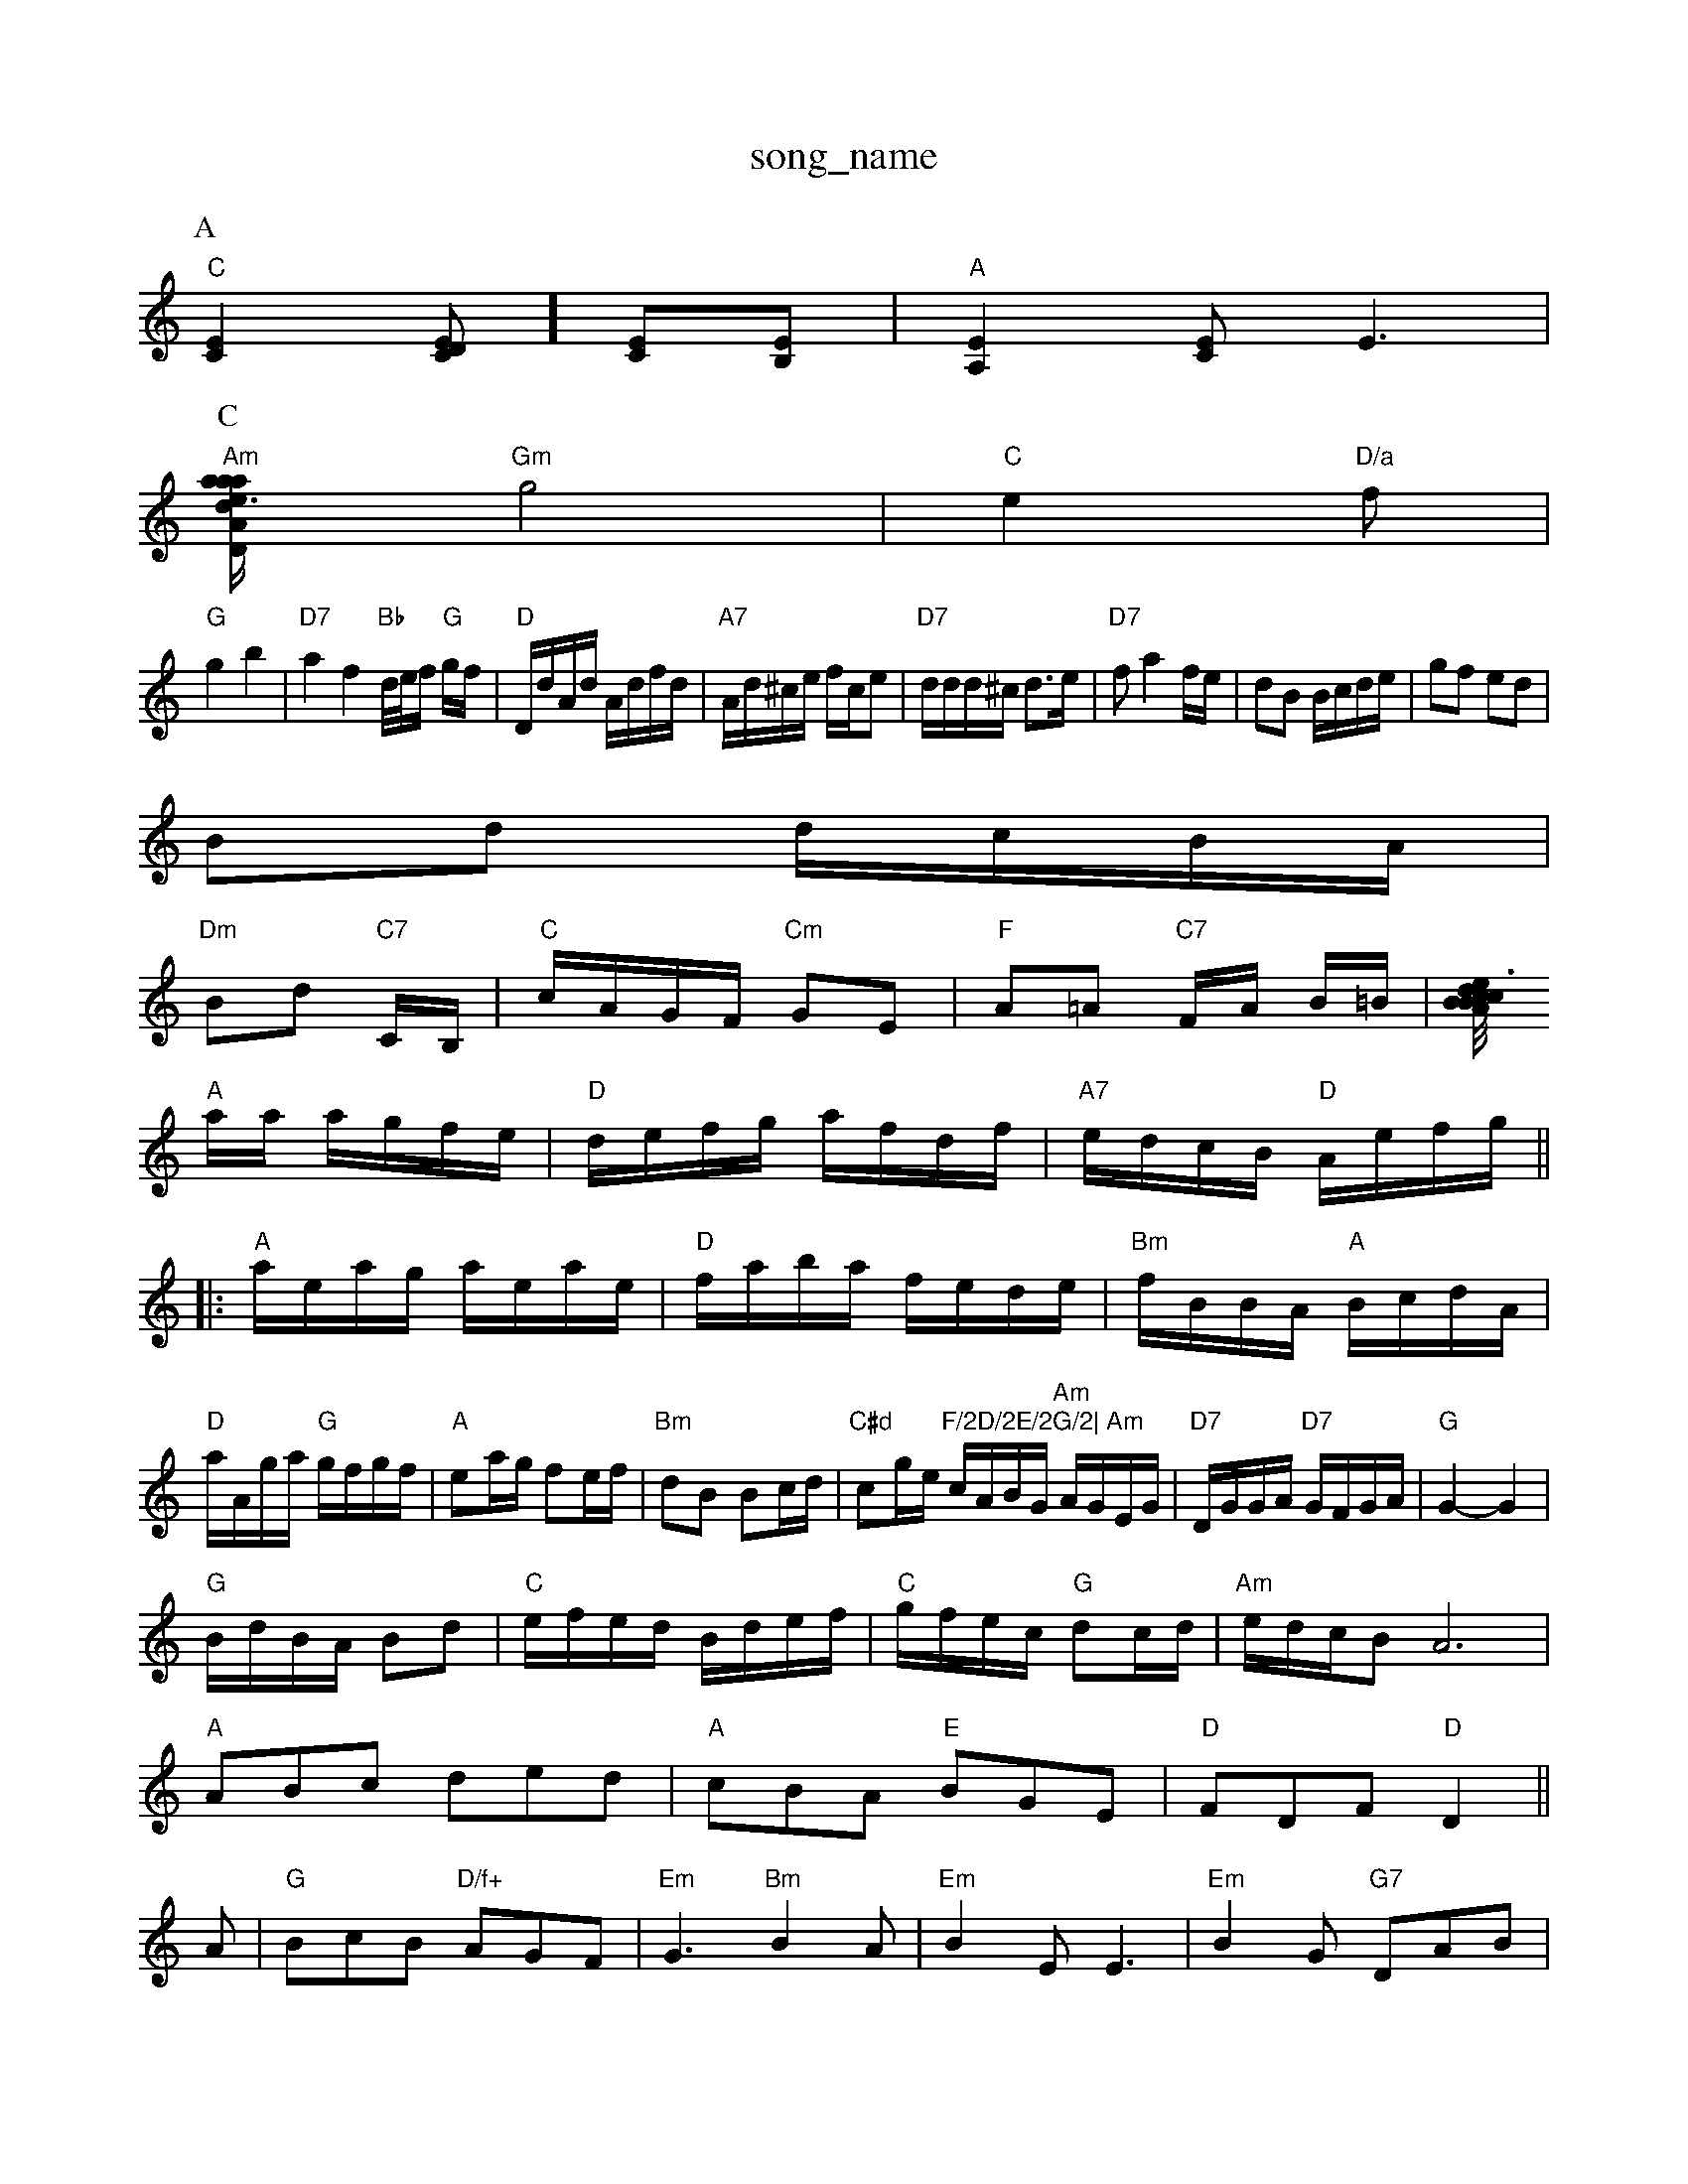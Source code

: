 X: 1
T:song_name
K:C
P:A
"C"[C2E2][CDE]][CE][B,E]|"A"[A,2E2][CE][E3]|
P:C
"Am"[a3/2a/2-a2|"Am"e2 d2|"Dm"e/2f/2 e/2f/2|\
"Gm"g4|"C"e2"D/a"f|
"G"g2b2|"D7"a2f2"Bb"d/4e/4f/2 "G"g/2f/2|"D"D/2d/2A/2d/2 A/2d/2f/2d/2|\
"A7"A/2d/2^c/2e/2 f/2c/2e|"D7"d/2d/2d/2^c/2 d3/2e/2|"D7"fa2f/2e/2|dB B/2c/2d/2e/2|gf ed|
Bd d/2c/2B/2A/2|
"Dm"Bd "C7"C/2B,/2|"C"c/2A/2G/2F/2 "Cm"GE|"F"A=A "C7"F/2A/2 B/2=B/2|[c/2B/2 d/2B/2|"A"c3/4e/4"E"B/2c/2 "A"A/2c/2|
"A"a/2a/2 a/2g/2f/2e/2|"D"d/2e/2f/2g/2 a/2f/2d/2f/2|"A7"e/2d/2c/2B/2 "D"A/2e/2f/2g/2||
|:"A"a/2e/2a/2g/2 a/2e/2a/2e/2|"D"f/2a/2b/2a/2 f/2e/2d/2e/2|"Bm"f/2B/2B/2A/2 "A"B/2c/2d/2A/2|
"D"a/2A/2g/2a/2 "G"g/2f/2g/2f/2|"A"ea/2g/2 fe/2f/2|"Bm"dB Bc/2d/2|\
"C#d"cg/2e/2 "F/2D/2E/2G/2|\
"Am"c/2A/2B/2G/2 "Am"A/2G/2E/2G/2|"D7"D/2G/2G/2A/2 "D7"G/2F/2G/2A/2|\
"G"G2 -G2|
"G"B/2d/2B/2A/2 Bd|"C"e/2f/2e/2d/2 B/2d/2e/2f/2|"C"g/2f/2e/2c/2 "G"dc/2d/2|\
"Am"e/2d/2c/2BA6|
"A"ABc ded|"A"cBA "E"BGE|"D"FDF "D"D2||
A|"G"BcB "D/f+"AGF|"Em"G3 "Bm"B2A|"Em"B2E E3|\
"Em"B2G -"G7"DAB|
"C"c2c EGc|"C"edc g2:|
X: 140
T:Jig For Chris
% Nottingham Music Database
S:Trad, arr Phil Rowe
M:6/8
K:Am
"Am"A3 a3|"Em"gee e2d|"C"c2g edc|"G"Bgd -dBG|"Am"A3 "F"a3|"G"b3 G3::
"C"gec "E7"dcB|"A"A3 A2:|
P:B
c/2d/2|"A"e2e ece|"D"f2a agf|"A"e2c "A/c+"cBA|"B7/f+"c2B "E7"Bcd|
"A"e2c a2|"C"e2 e2|"G"d4-|"D7"de dc|
"G"ed BG|"G"d2 "Em"e"cBA|"A"g/2f/2e/2d/2 c/2A/2a/2g/2|"D"f/2g/2a/2f/2 "D7"g/2e/2d/2c/2|"G"ed "C"g/2f/2g/2e/2|\
"G/d"dBAB "Em"GAB^G|"A7"ABAG "D7"E2(3DEF|
"G"G2GB "D7"A2Bc|"G"dedc "Em"B2g2|"Am"ecde "D7"(3ded(3cBA|
"G"(3GED(3G2B "Em"(3Bde(3gfe|"G"dBdg "C"ece/2d/2c/2 BG|"Eb"c2 "Bb"b3/2g/2|
"Bb"fd|d/2f/2 d/2f/2c/2A/2|"G"B/2=G/2B/2d/2 g/2f/2g/2d/2|\
"D"D7"AF|GG GA||
"G"Bd2B|"B2f/2|"A"e/2c/2"D7"d/2c/2 -"G"G||

X: 42
T:Jig from the Waters
% Nottingham Music Database
S:By Hugh Barwell, via PR
M:4/4
L:1/4
K:D
Ad |"D"dA A/2B/2A/2G/2|"D"FD "A7"C/2D/2E/2G/2|"D""F#m"AA dA|"D7"de fe|"G"d/2B/2g/2B/2 e/2f/2g/2e/2|"G"dB3/4e/4 d/2B/2|d/2B3/2A|"D"AF/2G/2 AF/2G/2|
"D"A/2B/2A/2F/2 Ad/2e/2|"D"f/2g/2e/2f/2 dd/2A/2|\
"G"B/2c/2d/2B/2 "A7"A/2d/2c/2A/2|
"D"d/2c/2d/2e/2 d/2e/2f/2d/2|"G"e/2d/2B/2c/2 "A7"d/2e2(3def|
"G"g2bg d2gd|"G"BcdB G2AB|"C"cAFG "D7"A2d2|
"G"dg^ddd BdBG|"Am"ABAG "D7"E2(3DEF|
"G"G2gB BAG|"D7"A2A ABc|"G"ded "D7"cBA|"G"G3 G2::
B/2c/2|"G"ded dBd|"G"BGG GAG|"C"EGG "D7"FGA| [1"G"BGG G2^F:|
 [2"C"c2c "E7"A2G|\
"Am"E3 "D7"G2c|
"G"B3 GAB|"F"A2A "C7"G2C|"F"A2A "G7"G3|"C"efg G2d|"C"edB "G"BAG|"D"A3 A2D|"C"E2E EFG|"G"D2D DFGB3 .g/2 d/2B/2f/2/2 "Em"g/2f/2g/2b/2| [1"D"DF "D#7"dF|\
"G"G2 G2:|

X: 4
T:Diln Polka
% Nottingham Music Database
S:Trad, arr Phil Rowe
M:6/8
K:G
d2c |"G"Bdd dBG|"G"Bdd dBG|"C"cBc "D7"d2c|"G"Bdg g2:|
X: 15
T:The Naughty 'Noochie
% Nottingham Music Database
S:Helentry Fvia Marlin, via Phil Rowe
M:6/8
K:D
A|"D"d2d "A"c2A|"G"BdB "D"AGF|"G"G3 "C"e2d|"G"edB "D"A2B|"Em"E3 -E2:|

X: 105
T:Green Mountain Petronella
% Nottingham Music Database
S:McCusker Brothers, via EF
M:4/4
K:D
M:6/8
"A"eAA g2e/2f/2|"Em"gfe edc|"A7"BAG "D7"FED|
"G"GFG "D7/a"B2A|"G/b"dBG "D7"AFD| [1"G"G3 -G3:|

X: 53
T:Tep Mar Draid
%